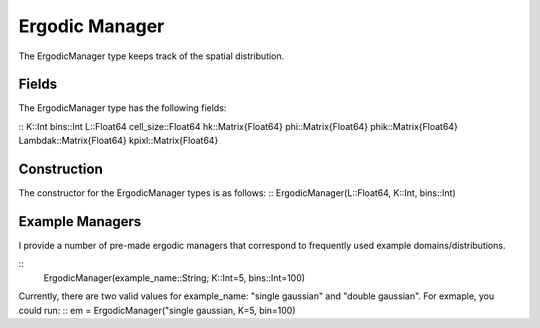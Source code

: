 =========================
Ergodic Manager
=========================

The ErgodicManager type keeps track of the spatial distribution.

Fields
=========
The ErgodicManager type has the following fields:

::
K::Int
bins::Int
L::Float64
cell_size::Float64
hk::Matrix{Float64}
phi::Matrix{Float64}
phik::Matrix{Float64}
Lambdak::Matrix{Float64}
kpixl::Matrix{Float64}

Construction
=============
The constructor for the ErgodicManager types is as follows:
::
ErgodicManager(L::Float64, K::Int, bins::Int)


Example Managers
=================
I provide a number of pre-made ergodic managers that correspond to frequently used example domains/distributions.

::
    ErgodicManager(example_name::String; K::Int=5, bins::Int=100)

Currently, there are two valid values for example_name: "single gaussian" and "double gaussian". For exmaple, you could run:
::
em = ErgodicManager("single gaussian, K=5, bin=100)

